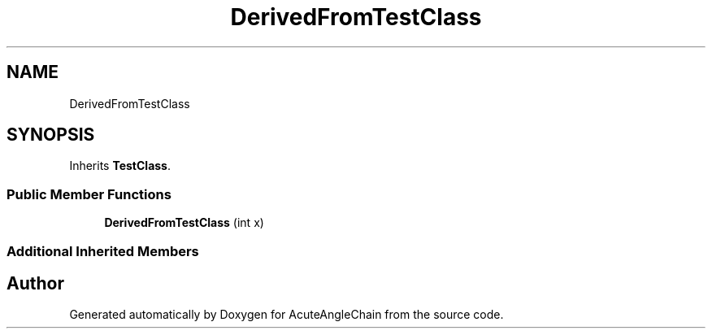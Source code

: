 .TH "DerivedFromTestClass" 3 "Sun Jun 3 2018" "AcuteAngleChain" \" -*- nroff -*-
.ad l
.nh
.SH NAME
DerivedFromTestClass
.SH SYNOPSIS
.br
.PP
.PP
Inherits \fBTestClass\fP\&.
.SS "Public Member Functions"

.in +1c
.ti -1c
.RI "\fBDerivedFromTestClass\fP (int x)"
.br
.in -1c
.SS "Additional Inherited Members"


.SH "Author"
.PP 
Generated automatically by Doxygen for AcuteAngleChain from the source code\&.
